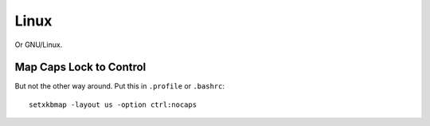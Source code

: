 
.. _linux:

Linux
=====

Or GNU/Linux.


Map Caps Lock to Control
------------------------

But not the other way around. Put this in ``.profile`` or ``.bashrc``:

::

    setxkbmap -layout us -option ctrl:nocaps

